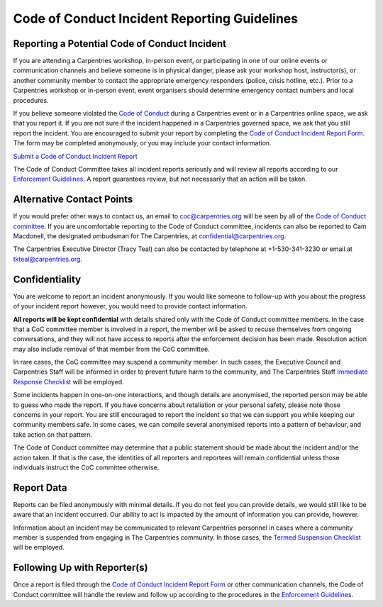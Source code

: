 Code of Conduct Incident Reporting Guidelines
~~~~~~~~~~~~~~~~~~~~~~~~~~~~~~~~~~~~~~~~~~~~~

Reporting a Potential Code of Conduct Incident
''''''''''''''''''''''''''''''''''''''''''''''

If you are attending a Carpentries workshop, in-person event, or
participating in one of our online events or communication channels and
believe someone is in physical danger, please ask your workshop host,
instructor(s), or another community member to contact the appropriate
emergency responders (police, crisis hotline, etc.). Prior to a
Carpentries workshop or in-person event, event organisers should
determine emergency contact numbers and local procedures.

If you believe someone violated the `Code of
Conduct <../policies/code-of-conduct.md>`__ during a Carpentries event
or in a Carpentries online space, we ask that you report it. If you are
not sure if the incident happened in a Carpentries governed space, we
ask that you still report the incident. You are encouraged to submit
your report by completing the `Code of Conduct Incident Report
Form <https://goo.gl/forms/KoUfO53Za3apOuOK2>`__. The form may be
completed anonymously, or you may include your contact information.

`Submit a Code of Conduct Incident
Report <https://goo.gl/forms/KoUfO53Za3apOuOK2>`__

The Code of Conduct Committee takes all incident reports seriously and
will review all reports according to our `Enforcement
Guidelines <enforcement-guidelines.md>`__. A report guarantees review,
but not necessarily that an action will be taken.

Alternative Contact Points
''''''''''''''''''''''''''

If you would prefer other ways to contact us, an email to
coc@carpentries.org will be seen by all of the `Code of Conduct
committee <https://carpentries.org/coc-ctte>`__. If you are
uncomfortable reporting to the Code of Conduct committee, incidents can
also be reported to Cam Macdonell, the designated ombudsman for The
Carpentries, at confidential@carpentries.org.

The Carpentries Executive Director (Tracy Teal) can also be contacted by
telephone at +1-530-341-3230 or email at tkteal@carpentries.org.

Confidentiality
'''''''''''''''

You are welcome to report an incident anonymously. If you would like
someone to follow-up with you about the progress of your incident report
however, you would need to provide contact information.

**All reports will be kept confidential** with details shared only with
the Code of Conduct committee members. In the case that a CoC committee
member is involved in a report, the member will be asked to recuse
themselves from ongoing conversations, and they will not have access to
reports after the enforcement decision has been made. Resolution action
may also include removal of that member from the CoC committee.

In rare cases, the CoC committee may suspend a community member. In such
cases, the Executive Council and Carpentries Staff will be informed in
order to prevent future harm to the community, and The Carpentries Staff
`Immediate Response
Checklist <incident-response.html#checklists-for-responding-to-an-incident>`__
will be employed.

Some incidents happen in one-on-one interactions, and though details are
anonymised, the reported person may be able to guess who made the
report. If you have concerns about retaliation or your personal safety,
please note those concerns in your report. You are still encouraged to
report the incident so that we can support you while keeping our
community members safe. In some cases, we can compile several anonymised
reports into a pattern of behaviour, and take action on that pattern.

The Code of Conduct committee may determine that a public statement
should be made about the incident and/or the action taken. If that is
the case, the identities of all reporters and reportees will remain
confidential unless those individuals instruct the CoC committee
otherwise.

Report Data
'''''''''''

Reports can be filed anonymously with minimal details. If you do not
feel you can provide details, we would still like to be aware that an
incident occurred. Our ability to act is impacted by the amount of
information you can provide, however.

Information about an incident may be communicated to relevant
Carpentries personnel in cases where a community member is suspended
from engaging in The Carpentries community. In those cases, the `Termed
Suspension Checklist <termed-suspension.md>`__ will be employed.

Following Up with Reporter(s)
'''''''''''''''''''''''''''''

Once a report is filed through the `Code of Conduct Incident Report
Form <https://goo.gl/forms/KoUfO53Za3apOuOK2>`__ or other communication
channels, the Code of Conduct committee will handle the review and
follow up according to the procedures in the `Enforcement
Guidelines <enforcement-guidelines.md>`__.
